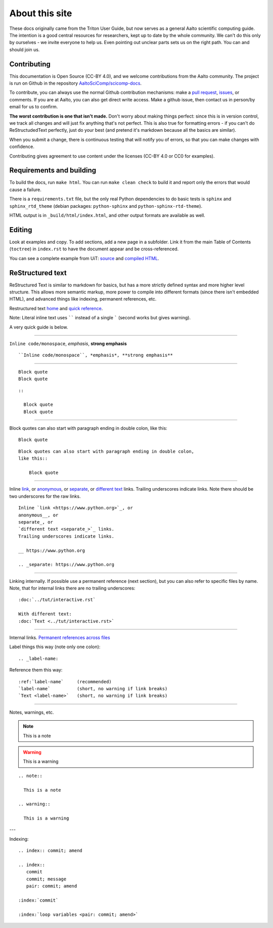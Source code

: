 ===============
About this site
===============

These docs originally came from the Triton User Guide, but now serves
as a general Aalto scientific computing guide.  The intention is a
good central resources for researchers, kept up to date by the whole
community.  We can't do this only by ourselves - we invite everyone to
help us.  Even pointing out unclear parts sets us on the right path.
You can and should join us.


Contributing
~~~~~~~~~~~~

This documentation is Open Source (CC-BY 4.0), and we welcome
contributions from the Aalto community.  The project is run on Github
in the repository `AaltoSciComp/scicomp-docs <https://github.com/AaltoSciComp/scicomp-docs>`__.

To contribute, you can always use the normal Github contribution
mechanisms: make a `pull request`__, issues__, or comments.  If you are at Aalto, you
can also get direct write access.  Make a github issue, then contact
us in person/by email for us to confirm.

__ https://docs.github.com/en/github/collaborating-with-issues-and-pull-requests/proposing-changes-to-your-work-with-pull-requests
__ https://docs.github.com/en/github/managing-your-work-on-github/managing-your-work-with-issues

**The worst contribution is one that isn't made.** Don't worry about
making things perfect: since this is in version control, we track all
changes and will just fix anything that's not perfect.  This is also
true for formatting errors - if you can't do ReStructudedText
perfectly, just do your best (and pretend it's markdown because all
the basics are similar).

When you submit a change, there is continuous testing that will notify
you of errors, so that you can make changes with confidence.

Contributing gives agreement to use content under the licenses (CC-BY
4.0 or CC0 for examples).


Requirements and building
~~~~~~~~~~~~~~~~~~~~~~~~~

To build the docs, run ``make html``.  You can run ``make clean
check`` to build it and report only the errors that would cause a
failure.

There is a ``requirements.txt`` file, but the only real Python
dependencies to do basic tests is ``sphinx`` and ``sphinx_rtd_theme``
(debian packages: ``python-sphinx`` and ``python-sphinx-rtd-theme``).

HTML output is in ``_build/html/index.html``, and other output formats
are available as well.


Editing
~~~~~~~

Look at examples and copy.  To add sections, add a new page in a
subfolder.  Link it from the main Table of Contents (``toctree``) in
``index.rst`` to have the document appear and be cross-referenced.

You can see a complete example from UiT: `source
<https://github.com/uit-no/hpc-doc>`_ and `compiled HTML
<http://hpc.uit.no/en/latest/>`_.



ReStructured text
~~~~~~~~~~~~~~~~~

ReStructured Text is similar to markdown for basics, but has a more
strictly defined syntax and more higher level structure.  This
allows more semantic markup, more power to compile into different
formats (since there isn't embedded HTML), and advanced things like
indexing, permanent references, etc.

Restructured text `home <https://docutils.sourceforge.io/rst.html>`_
and `quick reference
<https://docutils.sourceforge.io/docs/user/rst/quickref.html>`_.

Note: Literal inline text uses `````` instead of a single ````` (second
works but gives warning).

A very quick guide is below.

----

``Inline code/monospace``, *emphasis*, **strong emphasis**

::

   ``Inline code/monospace``, *emphasis*, **strong emphasis**

----

::

   Block quote
   Block quote


::

   ::

     Block quote
     Block quote

----

Block quotes can also start with paragraph ending in double colon,
like this::

  Block quote

::

   Block quotes can also start with paragraph ending in double colon,
   like this::

       Block quote

----

Inline `link <https://www.python.org>`__, or
anonymous__, or
separate_, or
`different text <separate_>`_ links.
Trailing underscores indicate links.  Note there should be two
underscores for the raw links.

__ https://www.python.org

.. _separate: https://www.python.org

::

    Inline `link <https://www.python.org>`_, or
    anonymous__, or
    separate_, or
    `different text <separate_>`_ links.
    Trailing underscores indicate links.

    __ https://www.python.org

    .. _separate: https://www.python.org

----

Linking internally.  If possible use a permanent reference (next
section), but you can also refer to specific files by name.  Note,
that for internal links there are no trailing underscores::

  :doc:`../tut/interactive.rst`

  With different text:
  :doc:`Text <../tut/interactive.rst>`


----

Internal links.  `Permanent references across files <https://www.sphinx-doc.org/en/stable/usage/restructuredtext/roles.html#role-ref>`_

Label things this way (note only one colon)::

  .. _label-name:

Reference them this way::

  :ref:`label-name`     (recommended)
  `label-name`          (short, no warning if link breaks)
  `Text <label-name>`   (short, no warning if link breaks)

----

Notes, warnings, etc.

.. note::

   This is a note

.. warning::

   This is a warning

::

  .. note::

    This is a note

  .. warning::

    This is a warning

---

Indexing:

::

   .. index:: commit; amend

   .. index::
      commit
      commit; message
      pair: commit; amend

   :index:`commit`

   :index:`loop variables <pair: commit; amend>`
